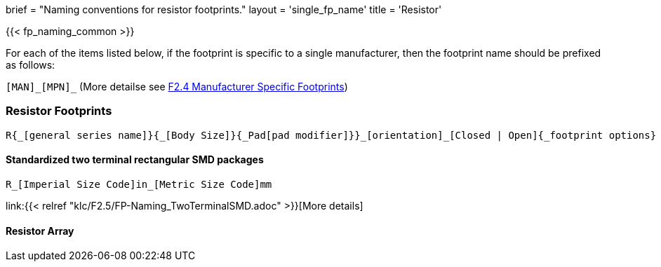 +++
brief = "Naming conventions for resistor footprints."
layout = 'single_fp_name'
title = 'Resistor'
+++

{{< fp_naming_common >}}

For each of the items listed below, if the footprint is specific to a single manufacturer, then the footprint name should be prefixed as follows:

`[MAN]\_[MPN]_` (More detailse see link:/klc/F2.4/[F2.4 Manufacturer Specific Footprints])

=== Resistor Footprints
```
R{_[general series name]}{_[Body Size]}{_Pad[pad modifier]}}_[orientation]_[Closed | Open]{_footprint options}
```

==== Standardized two terminal rectangular SMD packages
```
R_[Imperial Size Code]in_[Metric Size Code]mm
```
link:{{< relref "klc/F2.5/FP-Naming_TwoTerminalSMD.adoc" >}}[More details]


==== Resistor Array

